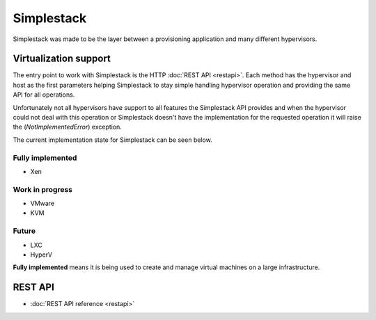 ===========
Simplestack
===========

Simplestack was made to be the layer between a provisioning application and
many different hypervisors.


Virtualization support
======================

The entry point to work with Simplestack is the HTTP :doc:`REST API <restapi>`.
Each method has the hypervisor and host as the first parameters helping
Simplestack to stay simple handling hypervisor operation and providing the same
API for all operations.

Unfortunately not all hypervisors have support to all features the Simplestack
API provides and when the hypervisor could not deal with this operation or
Simplestack doesn't have the implementation for the requested operation it will
raise the (*NotImplementedError*) exception.

The current implementation state for Simplestack can be seen below.


Fully implemented
-----------------

* Xen

Work in progress
----------------

* VMware
* KVM

Future
------

* LXC
* HyperV

**Fully implemented** means it is being used to create and manage virtual
machines on a large infrastructure.


REST API
========

* :doc:`REST API reference <restapi>`
